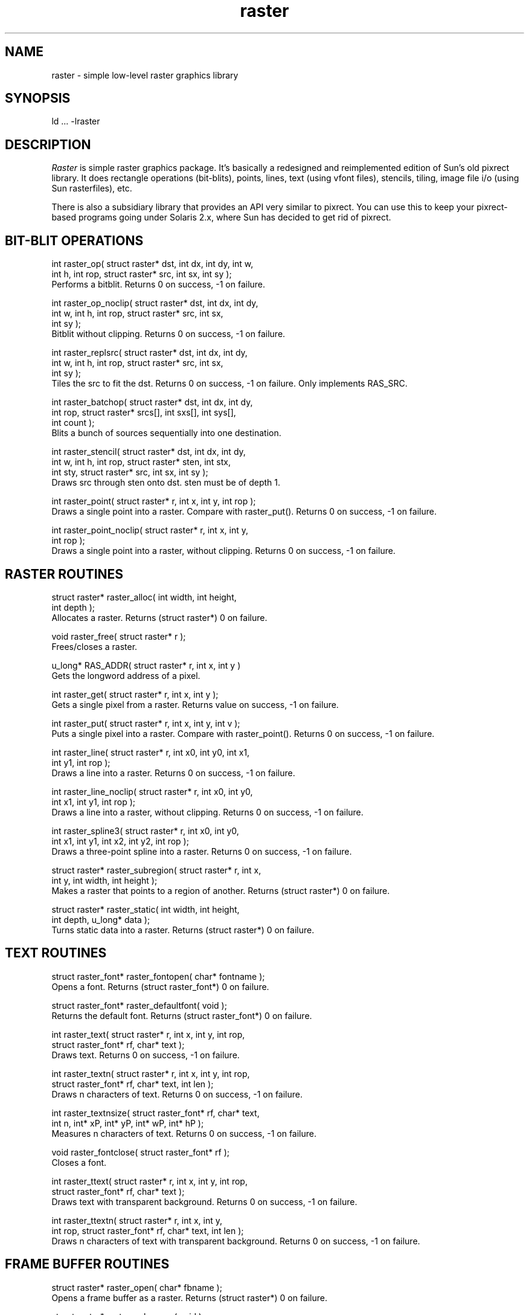 .TH raster 3 "09 October 1993"
.SH NAME
raster - simple low-level raster graphics library
.SH SYNOPSIS
ld ... -lraster
.SH DESCRIPTION
.LP
.I Raster
is simple raster graphics package.  It's basically a redesigned
and reimplemented edition of Sun's old pixrect library.  It does
rectangle operations (bit-blits), points, lines, text (using vfont
files), stencils, tiling, image file i/o (using Sun rasterfiles), etc.
.LP
There is also a subsidiary library that provides an API very similar to
pixrect.  You can use this to keep your pixrect-based programs going
under Solaris 2.x, where Sun has decided to get rid of pixrect.
.SH "BIT-BLIT OPERATIONS"
.LP
.nf
    int raster_op( struct raster* dst, int dx, int dy, int w,
        int h, int rop, struct raster* src, int sx, int sy );
.fi
Performs a bitblit.  Returns 0 on success, -1 on failure.
.LP
.nf
    int raster_op_noclip( struct raster* dst, int dx, int dy,
        int w, int h, int rop, struct raster* src, int sx,
        int sy );
.fi
Bitblit without clipping.  Returns 0 on success, -1 on failure.
.LP
.nf
    int raster_replsrc( struct raster* dst, int dx, int dy,
        int w, int h, int rop, struct raster* src, int sx,
        int sy );
.fi
Tiles the src to fit the dst.  Returns 0 on success, -1 on failure.  Only
implements RAS_SRC.
.LP
.nf
    int raster_batchop( struct raster* dst, int dx, int dy,
        int rop, struct raster* srcs[], int sxs[], int sys[],
        int count );
.fi
Blits a bunch of sources sequentially into one destination.
.LP
.nf
    int raster_stencil( struct raster* dst, int dx, int dy,
        int w, int h, int rop, struct raster* sten, int stx,
        int sty, struct raster* src, int sx, int sy );
.fi
Draws src through sten onto dst.  sten must be of depth 1.
.LP
.nf
    int raster_point( struct raster* r, int x, int y, int rop );
.fi
Draws a single point into a raster.  Compare with raster_put().
Returns 0 on success, -1 on failure.
.LP
.nf
    int raster_point_noclip( struct raster* r, int x, int y,
        int rop );
.fi
Draws a single point into a raster, without clipping.  Returns 0 on
success, -1 on failure.
.SH "RASTER ROUTINES"
.LP
.nf
    struct raster* raster_alloc( int width, int height,
        int depth );
.fi
Allocates a raster.  Returns (struct raster*) 0 on failure.
.LP
.nf
    void raster_free( struct raster* r );
.fi
Frees/closes a raster.
.LP
.nf
    u_long* RAS_ADDR( struct raster* r, int x, int y )
.fi
Gets the longword address of a pixel.
.LP
.nf
    int raster_get( struct raster* r, int x, int y );
.fi
Gets a single pixel from a raster.  Returns value on success, -1 on
failure.
.LP
.nf
    int raster_put( struct raster* r, int x, int y, int v );
.fi
Puts a single pixel into a raster.  Compare with raster_point().
Returns 0 on success, -1 on failure.
.LP
.nf
    int raster_line( struct raster* r, int x0, int y0, int x1,
        int y1, int rop );
.fi
Draws a line into a raster.  Returns 0 on success, -1 on failure.
.LP
.nf
    int raster_line_noclip( struct raster* r, int x0, int y0,
        int x1, int y1, int rop );
.fi
Draws a line into a raster, without clipping.  Returns 0 on success,
-1 on failure.
.LP
.nf
    int raster_spline3( struct raster* r, int x0, int y0,
        int x1, int y1, int x2, int y2, int rop );
.fi
Draws a three-point spline into a raster.  Returns 0 on success,
-1 on failure.
.LP
.nf
    struct raster* raster_subregion( struct raster* r, int x,
        int y, int width, int height );
.fi
Makes a raster that points to a region of another.  Returns
(struct raster*) 0 on failure.
.LP
.nf
    struct raster* raster_static( int width, int height,
        int depth, u_long* data );
.fi
Turns static data into a raster.  Returns (struct raster*) 0 on failure.
.SH "TEXT ROUTINES"
.LP
.nf
    struct raster_font* raster_fontopen( char* fontname );
.fi
Opens a font.  Returns (struct raster_font*) 0 on failure.
.LP
.nf
    struct raster_font* raster_defaultfont( void );
.fi
Returns the default font.  Returns (struct raster_font*) 0 on failure.
.LP
.nf
    int raster_text( struct raster* r, int x, int y, int rop,
        struct raster_font* rf, char* text );
.fi
Draws text.  Returns 0 on success, -1 on failure.
.LP
.nf
    int raster_textn( struct raster* r, int x, int y, int rop,
        struct raster_font* rf, char* text, int len );
.fi
Draws n characters of text.  Returns 0 on success, -1 on failure.
.LP
.nf
    int raster_textnsize( struct raster_font* rf, char* text,
        int n, int* xP, int* yP, int* wP, int* hP );
.fi
Measures n characters of text.  Returns 0 on success, -1 on failure.
.LP
.nf
    void raster_fontclose( struct raster_font* rf );
.fi
Closes a font.
.LP
.nf
    int raster_ttext( struct raster* r, int x, int y, int rop,
        struct raster_font* rf, char* text );
.fi
Draws text with transparent background.  Returns 0 on success, -1 on
failure.
.LP
.nf
    int raster_ttextn( struct raster* r, int x, int y,
        int rop, struct raster_font* rf, char* text, int len );
.fi
Draws n characters of text with transparent background.  Returns 0 on
success, -1 on failure.
.SH "FRAME BUFFER ROUTINES"
.LP
.nf
    struct raster* raster_open( char* fbname );
.fi
Opens a frame buffer as a raster.  Returns (struct raster*) 0 on failure.
.LP
.nf
    struct raster* raster_coloropen( void );
.fi
Opens a color frame buffer if there is one.  Returns (struct raster*) 0 on
failure.
.LP
.nf
    int raster_video_off( struct raster* r );
.fi
Blanks the screen.  Returns 0 on success, -1 on failure.
.LP
.nf
    int raster_video_on( struct raster* r );
.fi
Re-enables video.  Returns 0 on success, -1 on failure.
.LP
.nf
    struct raster_colormap* raster_colormap_alloc( int len );
.fi
Allocates a colormap structure, returns 0 on failure.
.LP
.nf
    struct raster_colormap* raster_colormap_get( struct raster* r );
.fi
Allocates a colormap structure and returns the frame buffer's
current colormap, or (struct raster_colormap*) 0 on failure.  The raster
must be one returned by raster_open(), not raster_alloc().
.LP
.nf
    int raster_colormap_set( struct raster* r,
        struct raster_colormap* cm );
.fi
Sets a frame buffer's colormap.  The raster must be one returned
by raster_open(), not raster_alloc().  Returns 0 on success, -1 on
failure.
.LP
.nf
    void raster_colormap_free( struct raster_colormap* cm );
.fi
Frees a colormap.
.SH "RASTERFILE READ/WRITE ROUTINES"
.LP
.nf
    struct raster* raster_read( FILE* f,
        struct raster_colormap** cmP );
.fi
Allocates a raster and reads the contents from a file.  Returns
(struct raster*) 0 on failure.  If there's a colormap in the file, it gets
allocated and returned in cmP; otherwise, cmP is 0.
.LP
.nf
    int raster_write( FILE* f, struct raster* r, int rt,
        struct raster_colormap* cm );
.fi
Writes a raster to a file.  The colormap is optional.  Returns 0 on
success, -1 on failure.  rt is the file type - one of
RT_STANDARD, RT_BYTE_ENCODED, RT_FORMAT_RGB.
.SH "C STRUCT WRITE ROUTINES"
.LP
.nf
    int raster_dump( FILE* f, struct raster* r, char* name );
.fi
Writes a raster as C structs.  Returns 0 on success, -1 on failure.
.LP
.nf
    int raster_fontdump( FILE* f, struct raster_font* rf,
        char* name );
.fi
Writes a font as C structs.  Returns 0 on success, -1 on failure.
.SH "THE ROP ARGUMENT"
.LP
Many of the routines take an argument called "rop".
This controls what sort of raster operation gets done.
A rop can be some boolean combination of RAS_SRC and RAS_DST.
For instance, just RAS_SRC means copy the source to the destination
without modification.
RAS_SRC|RAS_DST means "or" the source and destination together,
while "xor" would be specified as RAS_SRC^RAS_DST.
The RAS_NOT macro should be used to express
negation - RAS_NOT(RAS_SRC)&RAS_DST would "and" the complement
of the source with the destination.
.LP
Or, you can just use one of the pre-defined rops besides the basic
RAS_SRC and RAS_DST.
There are only 16 possible combinations, so all 16 are defined:
.nf
    RAS_CLEAR           turn all bits off (white)
    RAS_NOTOR           ! ( src | dst )
    RAS_NOTSRC_AND_DST  ! src & dst
    RAS_INVERTSRC       ! src
    RAS_SRC_AND_NOTDST  src & !dst
    RAS_INVERT          ! dst
    RAS_XOR             src ^ dst
    RAS_NOTAND          ! ( src & dst )
    RAS_AND             src & dst
    RAS_NOTXOR          ! ( src ^ dst )
    RAS_DST             dst
    RAS_NOTSRC_OR_DST   ! src | dst
    RAS_SRC             src
    RAS_SRC_OR_NOTDST   src | ! dst
    RAS_OR              src | dst
    RAS_SET             turn all bits on (black)
.fi
For color rasters, you specify the color of the operation by simply
ORing RAS_COLOR(color) into the rop.
.SH "SEE ALSO"
pixrect(3), screendump(1), screenload(1), spf3(1), squig(1)
.SH AUTHOR
Copyright (C) 1993 by Jef Poskanzer <jef@netcom.com>.
.\" Permission to use, copy, modify, and distribute this software and its
.\" documentation for any purpose and without fee is hereby granted, provided
.\" that the above copyright notice appear in all copies and that both that
.\" copyright notice and this permission notice appear in supporting
.\" documentation.  This software is provided "as is" without express or
.\" implied warranty.

